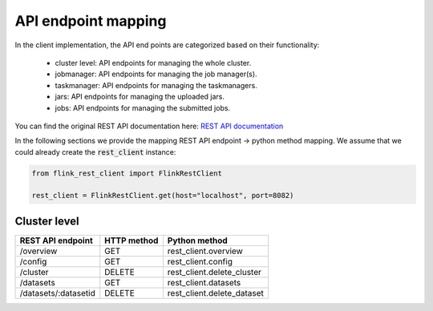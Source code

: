 API endpoint mapping
======================

In the client implementation, the API end points are categorized based on their functionality:

 - cluster level: API endpoints for managing the whole cluster.
 - jobmanager: API endpoints for managing the job manager(s).
 - taskmanager: API endpoints for managing the taskmanagers.
 - jars: API endpoints for managing the uploaded jars.
 - jobs: API endpoints for managing the submitted jobs.

You can find the original REST API documentation here: `REST API documentation <https://ci.apache.org/projects/flink/flink-docs-release-1.13/docs/ops/rest_api/>`_

In the following sections we provide the mapping REST API endpoint -> python method mapping.
We assume that we could already create the :code:`rest_client` instance:

.. code-block:: python

    from flink_rest_client import FlinkRestClient

    rest_client = FlinkRestClient.get(host="localhost", port=8082)


Cluster level
**************

+----------------------+-------------+----------------------------+
| REST API endpoint    | HTTP method | Python method              |
+======================+=============+============================+
| /overview            | GET         | rest_client.overview       |
+----------------------+-------------+----------------------------+
| /config              | GET         | rest_client.config         |
+----------------------+-------------+----------------------------+
| /cluster             | DELETE      | rest_client.delete_cluster |
+----------------------+-------------+----------------------------+
| /datasets            | GET         | rest_client.datasets       |
+----------------------+-------------+----------------------------+
| /datasets/:datasetid | DELETE      | rest_client.delete_dataset |
+----------------------+-------------+----------------------------+